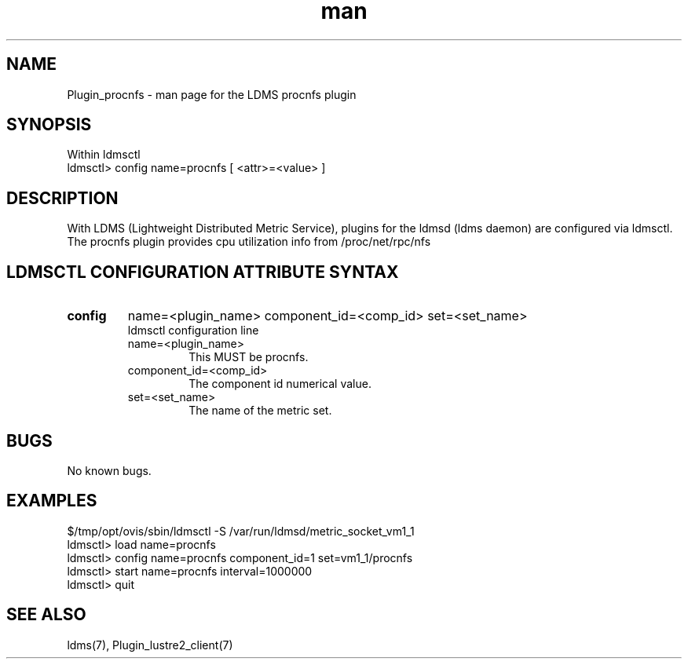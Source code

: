 .\" Manpage for Plugin_procnfs
.\" Contact ovis-help@ca.sandia.gov to correct errors or typos.
.TH man 7 "11 Sep 2014" "v2.2/RC1.2" "LDMS Plugin procnfs man page"

.SH NAME
Plugin_procnfs - man page for the LDMS procnfs plugin

.SH SYNOPSIS
Within ldmsctl
.br
ldmsctl> config name=procnfs [ <attr>=<value> ]

.SH DESCRIPTION
With LDMS (Lightweight Distributed Metric Service), plugins for the ldmsd (ldms daemon) are configured via ldmsctl.
The procnfs plugin provides cpu utilization info from /proc/net/rpc/nfs

.SH LDMSCTL CONFIGURATION ATTRIBUTE SYNTAX

.TP
.BR config
name=<plugin_name> component_id=<comp_id> set=<set_name>
.br
ldmsctl configuration line
.RS
.TP
name=<plugin_name>
.br
This MUST be procnfs.
.TP
component_id=<comp_id>
.br
The component id numerical value.
.TP
set=<set_name>
.br
The name of the metric set.
.RE

.SH BUGS
No known bugs.

.SH EXAMPLES
.PP
.nf
$/tmp/opt/ovis/sbin/ldmsctl -S /var/run/ldmsd/metric_socket_vm1_1
ldmsctl> load name=procnfs
ldmsctl> config name=procnfs component_id=1 set=vm1_1/procnfs
ldmsctl> start name=procnfs interval=1000000
ldmsctl> quit
.fi

.SH SEE ALSO
ldms(7), Plugin_lustre2_client(7)


